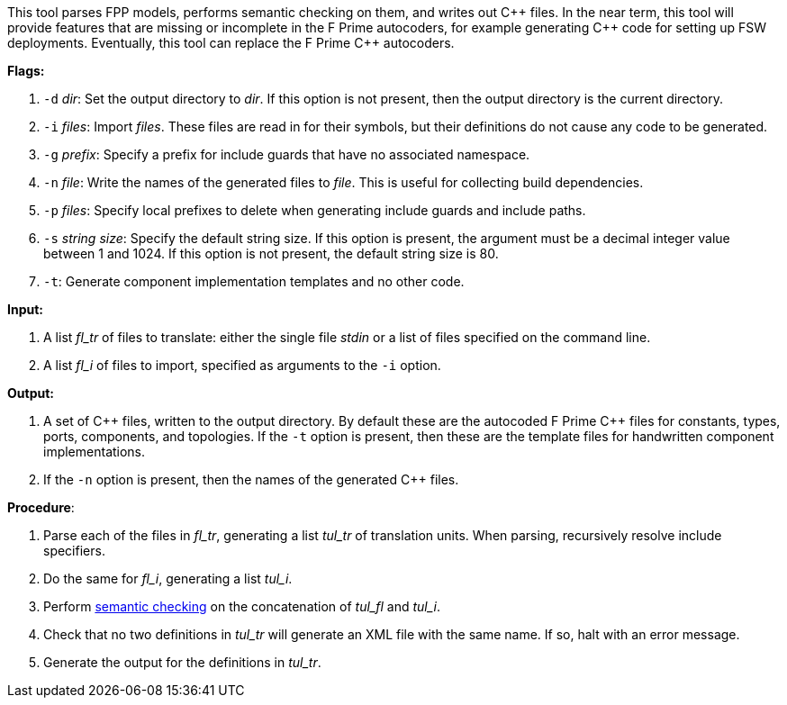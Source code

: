 This tool parses FPP models, performs semantic checking on them, and writes out 
{cpp} files.
In the near term, this tool will provide features that are missing or 
incomplete in the F Prime autocoders, for example
generating {cpp} code for setting up FSW deployments.
Eventually, this tool can replace the F Prime {cpp} autocoders.

*Flags:*

. `-d` _dir_: Set the output directory to _dir_.
If this option is not present, then the output directory is
the current directory.

. `-i` _files_: Import _files_.
These files are read in for their symbols, but their definitions do not cause 
any code to be generated.

. `-g` _prefix_: Specify a prefix for include guards that have no associated namespace.

. `-n` _file_: Write the names of the generated files to _file_.
This is useful for collecting build dependencies.

. `-p` _files_: Specify local prefixes to delete when generating include
guards and include paths.

. `-s` _string size_: Specify the default string size. 
If this option is present, the argument must be a decimal integer value between 1 and 1024.
If this option is not present, the default string size is 80.

. `-t`: Generate component implementation templates and no other code.

*Input:*  

. A list _fl_tr_ of files to translate: either the single file _stdin_ or a list of 
files specified on the command line.

. A list _fl_i_ of files to import, specified as arguments to the `-i` option.

*Output:* 

. A set of {cpp} files, written to the output directory.
By default these are the autocoded F Prime C++ files for constants,
types, ports, components, and topologies.
If the `-t` option is present, then these are the template files
for handwritten component implementations.

. If the `-n` option is present, then the names of the generated {cpp}
files.

*Procedure*:

. Parse each of the files in _fl_tr_, generating a list _tul_tr_ of translation units.
When parsing, recursively resolve include specifiers.

. Do the same for _fl_i_, generating a list _tul_i_.

. Perform https://github.com/fprime-community/fpp/wiki/Checking-Semantics[semantic checking] on 
the concatenation of _tul_fl_ and _tul_i_.

. Check that no two definitions in _tul_tr_ will generate an XML file with the same name.
If so, halt with an error message.

. Generate the output for the definitions in _tul_tr_.
